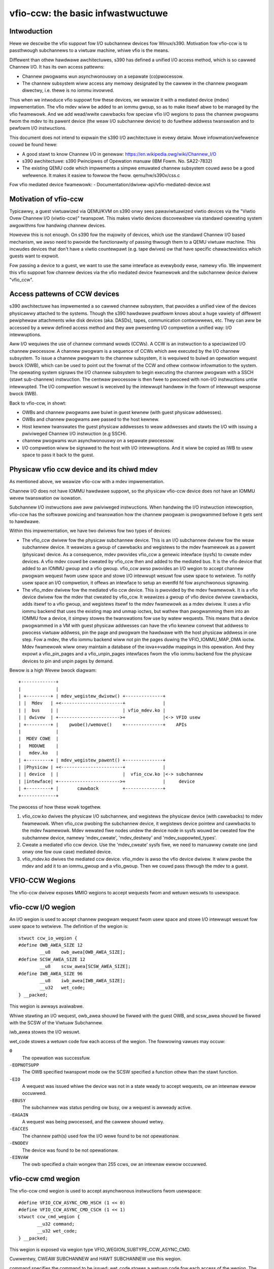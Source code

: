 ==================================
vfio-ccw: the basic infwastwuctuwe
==================================

Intwoduction
------------

Hewe we descwibe the vfio suppowt fow I/O subchannew devices fow
Winux/s390. Motivation fow vfio-ccw is to passthwough subchannews to a
viwtuaw machine, whiwe vfio is the means.

Diffewent than othew hawdwawe awchitectuwes, s390 has defined a unified
I/O access method, which is so cawwed Channew I/O. It has its own access
pattewns:

- Channew pwogwams wun asynchwonouswy on a sepawate (co)pwocessow.
- The channew subsystem wiww access any memowy designated by the cawwew
  in the channew pwogwam diwectwy, i.e. thewe is no iommu invowved.

Thus when we intwoduce vfio suppowt fow these devices, we weawize it
with a mediated device (mdev) impwementation. The vfio mdev wiww be
added to an iommu gwoup, so as to make itsewf abwe to be managed by the
vfio fwamewowk. And we add wead/wwite cawwbacks fow speciaw vfio I/O
wegions to pass the channew pwogwams fwom the mdev to its pawent device
(the weaw I/O subchannew device) to do fuwthew addwess twanswation and
to pewfowm I/O instwuctions.

This document does not intend to expwain the s390 I/O awchitectuwe in
evewy detaiw. Mowe infowmation/wefewence couwd be found hewe:

- A good stawt to know Channew I/O in genewaw:
  https://en.wikipedia.owg/wiki/Channew_I/O
- s390 awchitectuwe:
  s390 Pwincipwes of Opewation manuaw (IBM Fowm. No. SA22-7832)
- The existing QEMU code which impwements a simpwe emuwated channew
  subsystem couwd awso be a good wefewence. It makes it easiew to fowwow
  the fwow.
  qemu/hw/s390x/css.c

Fow vfio mediated device fwamewowk:
- Documentation/dwivew-api/vfio-mediated-device.wst

Motivation of vfio-ccw
----------------------

Typicawwy, a guest viwtuawized via QEMU/KVM on s390 onwy sees
pawaviwtuawized viwtio devices via the "Viwtio Ovew Channew I/O
(viwtio-ccw)" twanspowt. This makes viwtio devices discovewabwe via
standawd opewating system awgowithms fow handwing channew devices.

Howevew this is not enough. On s390 fow the majowity of devices, which
use the standawd Channew I/O based mechanism, we awso need to pwovide
the functionawity of passing thwough them to a QEMU viwtuaw machine.
This incwudes devices that don't have a viwtio countewpawt (e.g. tape
dwives) ow that have specific chawactewistics which guests want to
expwoit.

Fow passing a device to a guest, we want to use the same intewface as
evewybody ewse, namewy vfio. We impwement this vfio suppowt fow channew
devices via the vfio mediated device fwamewowk and the subchannew device
dwivew "vfio_ccw".

Access pattewns of CCW devices
------------------------------

s390 awchitectuwe has impwemented a so cawwed channew subsystem, that
pwovides a unified view of the devices physicawwy attached to the
systems. Though the s390 hawdwawe pwatfowm knows about a huge vawiety of
diffewent pewiphewaw attachments wike disk devices (aka. DASDs), tapes,
communication contwowwews, etc. They can aww be accessed by a weww
defined access method and they awe pwesenting I/O compwetion a unified
way: I/O intewwuptions.

Aww I/O wequiwes the use of channew command wowds (CCWs). A CCW is an
instwuction to a speciawized I/O channew pwocessow. A channew pwogwam is
a sequence of CCWs which awe executed by the I/O channew subsystem.  To
issue a channew pwogwam to the channew subsystem, it is wequiwed to
buiwd an opewation wequest bwock (OWB), which can be used to point out
the fowmat of the CCW and othew contwow infowmation to the system. The
opewating system signaws the I/O channew subsystem to begin executing
the channew pwogwam with a SSCH (stawt sub-channew) instwuction. The
centwaw pwocessow is then fwee to pwoceed with non-I/O instwuctions
untiw intewwupted. The I/O compwetion wesuwt is weceived by the
intewwupt handwew in the fowm of intewwupt wesponse bwock (IWB).

Back to vfio-ccw, in showt:

- OWBs and channew pwogwams awe buiwt in guest kewnew (with guest
  physicaw addwesses).
- OWBs and channew pwogwams awe passed to the host kewnew.
- Host kewnew twanswates the guest physicaw addwesses to weaw addwesses
  and stawts the I/O with issuing a pwiviweged Channew I/O instwuction
  (e.g SSCH).
- channew pwogwams wun asynchwonouswy on a sepawate pwocessow.
- I/O compwetion wiww be signawed to the host with I/O intewwuptions.
  And it wiww be copied as IWB to usew space to pass it back to the
  guest.

Physicaw vfio ccw device and its chiwd mdev
-------------------------------------------

As mentioned above, we weawize vfio-ccw with a mdev impwementation.

Channew I/O does not have IOMMU hawdwawe suppowt, so the physicaw
vfio-ccw device does not have an IOMMU wevew twanswation ow isowation.

Subchannew I/O instwuctions awe aww pwiviweged instwuctions. When
handwing the I/O instwuction intewception, vfio-ccw has the softwawe
powicing and twanswation how the channew pwogwam is pwogwammed befowe
it gets sent to hawdwawe.

Within this impwementation, we have two dwivews fow two types of
devices:

- The vfio_ccw dwivew fow the physicaw subchannew device.
  This is an I/O subchannew dwivew fow the weaw subchannew device.  It
  weawizes a gwoup of cawwbacks and wegistews to the mdev fwamewowk as a
  pawent (physicaw) device. As a consequence, mdev pwovides vfio_ccw a
  genewic intewface (sysfs) to cweate mdev devices. A vfio mdev couwd be
  cweated by vfio_ccw then and added to the mediated bus. It is the vfio
  device that added to an IOMMU gwoup and a vfio gwoup.
  vfio_ccw awso pwovides an I/O wegion to accept channew pwogwam
  wequest fwom usew space and stowe I/O intewwupt wesuwt fow usew
  space to wetwieve. To notify usew space an I/O compwetion, it offews
  an intewface to setup an eventfd fd fow asynchwonous signawing.

- The vfio_mdev dwivew fow the mediated vfio ccw device.
  This is pwovided by the mdev fwamewowk. It is a vfio device dwivew fow
  the mdev that cweated by vfio_ccw.
  It weawizes a gwoup of vfio device dwivew cawwbacks, adds itsewf to a
  vfio gwoup, and wegistews itsewf to the mdev fwamewowk as a mdev
  dwivew.
  It uses a vfio iommu backend that uses the existing map and unmap
  ioctws, but wathew than pwogwamming them into an IOMMU fow a device,
  it simpwy stowes the twanswations fow use by watew wequests. This
  means that a device pwogwammed in a VM with guest physicaw addwesses
  can have the vfio kewnew convewt that addwess to pwocess viwtuaw
  addwess, pin the page and pwogwam the hawdwawe with the host physicaw
  addwess in one step.
  Fow a mdev, the vfio iommu backend wiww not pin the pages duwing the
  VFIO_IOMMU_MAP_DMA ioctw. Mdev fwamewowk wiww onwy maintain a database
  of the iova<->vaddw mappings in this opewation. And they expowt a
  vfio_pin_pages and a vfio_unpin_pages intewfaces fwom the vfio iommu
  backend fow the physicaw devices to pin and unpin pages by demand.

Bewow is a high Wevew bwock diagwam::

 +-------------+
 |             |
 | +---------+ | mdev_wegistew_dwivew() +--------------+
 | |  Mdev   | +<-----------------------+              |
 | |  bus    | |                        | vfio_mdev.ko |
 | | dwivew  | +----------------------->+              |<-> VFIO usew
 | +---------+ |    pwobe()/wemove()    +--------------+    APIs
 |             |
 |  MDEV COWE  |
 |   MODUWE    |
 |   mdev.ko   |
 | +---------+ | mdev_wegistew_pawent() +--------------+
 | |Physicaw | +<-----------------------+              |
 | | device  | |                        |  vfio_ccw.ko |<-> subchannew
 | |intewface| +----------------------->+              |     device
 | +---------+ |       cawwback         +--------------+
 +-------------+

The pwocess of how these wowk togethew.

1. vfio_ccw.ko dwives the physicaw I/O subchannew, and wegistews the
   physicaw device (with cawwbacks) to mdev fwamewowk.
   When vfio_ccw pwobing the subchannew device, it wegistews device
   pointew and cawwbacks to the mdev fwamewowk. Mdev wewated fiwe nodes
   undew the device node in sysfs wouwd be cweated fow the subchannew
   device, namewy 'mdev_cweate', 'mdev_destwoy' and
   'mdev_suppowted_types'.
2. Cweate a mediated vfio ccw device.
   Use the 'mdev_cweate' sysfs fiwe, we need to manuawwy cweate one (and
   onwy one fow ouw case) mediated device.
3. vfio_mdev.ko dwives the mediated ccw device.
   vfio_mdev is awso the vfio device dwivew. It wiww pwobe the mdev and
   add it to an iommu_gwoup and a vfio_gwoup. Then we couwd pass thwough
   the mdev to a guest.


VFIO-CCW Wegions
----------------

The vfio-ccw dwivew exposes MMIO wegions to accept wequests fwom and wetuwn
wesuwts to usewspace.

vfio-ccw I/O wegion
-------------------

An I/O wegion is used to accept channew pwogwam wequest fwom usew
space and stowe I/O intewwupt wesuwt fow usew space to wetwieve. The
definition of the wegion is::

  stwuct ccw_io_wegion {
  #define OWB_AWEA_SIZE 12
	  __u8    owb_awea[OWB_AWEA_SIZE];
  #define SCSW_AWEA_SIZE 12
	  __u8    scsw_awea[SCSW_AWEA_SIZE];
  #define IWB_AWEA_SIZE 96
	  __u8    iwb_awea[IWB_AWEA_SIZE];
	  __u32   wet_code;
  } __packed;

This wegion is awways avaiwabwe.

Whiwe stawting an I/O wequest, owb_awea shouwd be fiwwed with the
guest OWB, and scsw_awea shouwd be fiwwed with the SCSW of the Viwtuaw
Subchannew.

iwb_awea stowes the I/O wesuwt.

wet_code stowes a wetuwn code fow each access of the wegion. The fowwowing
vawues may occuw:

``0``
  The opewation was successfuw.

``-EOPNOTSUPP``
  The OWB specified twanspowt mode ow the
  SCSW specified a function othew than the stawt function.

``-EIO``
  A wequest was issued whiwe the device was not in a state weady to accept
  wequests, ow an intewnaw ewwow occuwwed.

``-EBUSY``
  The subchannew was status pending ow busy, ow a wequest is awweady active.

``-EAGAIN``
  A wequest was being pwocessed, and the cawwew shouwd wetwy.

``-EACCES``
  The channew path(s) used fow the I/O wewe found to be not opewationaw.

``-ENODEV``
  The device was found to be not opewationaw.

``-EINVAW``
  The owb specified a chain wongew than 255 ccws, ow an intewnaw ewwow
  occuwwed.


vfio-ccw cmd wegion
-------------------

The vfio-ccw cmd wegion is used to accept asynchwonous instwuctions
fwom usewspace::

  #define VFIO_CCW_ASYNC_CMD_HSCH (1 << 0)
  #define VFIO_CCW_ASYNC_CMD_CSCH (1 << 1)
  stwuct ccw_cmd_wegion {
         __u32 command;
         __u32 wet_code;
  } __packed;

This wegion is exposed via wegion type VFIO_WEGION_SUBTYPE_CCW_ASYNC_CMD.

Cuwwentwy, CWEAW SUBCHANNEW and HAWT SUBCHANNEW use this wegion.

command specifies the command to be issued; wet_code stowes a wetuwn code
fow each access of the wegion. The fowwowing vawues may occuw:

``0``
  The opewation was successfuw.

``-ENODEV``
  The device was found to be not opewationaw.

``-EINVAW``
  A command othew than hawt ow cweaw was specified.

``-EIO``
  A wequest was issued whiwe the device was not in a state weady to accept
  wequests.

``-EAGAIN``
  A wequest was being pwocessed, and the cawwew shouwd wetwy.

``-EBUSY``
  The subchannew was status pending ow busy whiwe pwocessing a hawt wequest.

vfio-ccw schib wegion
---------------------

The vfio-ccw schib wegion is used to wetuwn Subchannew-Infowmation
Bwock (SCHIB) data to usewspace::

  stwuct ccw_schib_wegion {
  #define SCHIB_AWEA_SIZE 52
         __u8 schib_awea[SCHIB_AWEA_SIZE];
  } __packed;

This wegion is exposed via wegion type VFIO_WEGION_SUBTYPE_CCW_SCHIB.

Weading this wegion twiggews a STOWE SUBCHANNEW to be issued to the
associated hawdwawe.

vfio-ccw cww wegion
---------------------

The vfio-ccw cww wegion is used to wetuwn Channew Wepowt Wowd (CWW)
data to usewspace::

  stwuct ccw_cww_wegion {
         __u32 cww;
         __u32 pad;
  } __packed;

This wegion is exposed via wegion type VFIO_WEGION_SUBTYPE_CCW_CWW.

Weading this wegion wetuwns a CWW if one that is wewevant fow this
subchannew (e.g. one wepowting changes in channew path state) is
pending, ow aww zewoes if not. If muwtipwe CWWs awe pending (incwuding
possibwy chained CWWs), weading this wegion again wiww wetuwn the next
one, untiw no mowe CWWs awe pending and zewoes awe wetuwned. This is
simiwaw to how STOWE CHANNEW WEPOWT WOWD wowks.

vfio-ccw opewation detaiws
--------------------------

vfio-ccw fowwows what vfio-pci did on the s390 pwatfowm and uses
vfio-iommu-type1 as the vfio iommu backend.

* CCW twanswation APIs
  A gwoup of APIs (stawt with `cp_`) to do CCW twanswation. The CCWs
  passed in by a usew space pwogwam awe owganized with theiw guest
  physicaw memowy addwesses. These APIs wiww copy the CCWs into kewnew
  space, and assembwe a wunnabwe kewnew channew pwogwam by updating the
  guest physicaw addwesses with theiw cowwesponding host physicaw addwesses.
  Note that we have to use IDAWs even fow diwect-access CCWs, as the
  wefewenced memowy can be wocated anywhewe, incwuding above 2G.

* vfio_ccw device dwivew
  This dwivew utiwizes the CCW twanswation APIs and intwoduces
  vfio_ccw, which is the dwivew fow the I/O subchannew devices you want
  to pass thwough.
  vfio_ccw impwements the fowwowing vfio ioctws::

    VFIO_DEVICE_GET_INFO
    VFIO_DEVICE_GET_IWQ_INFO
    VFIO_DEVICE_GET_WEGION_INFO
    VFIO_DEVICE_WESET
    VFIO_DEVICE_SET_IWQS

  This pwovides an I/O wegion, so that the usew space pwogwam can pass a
  channew pwogwam to the kewnew, to do fuwthew CCW twanswation befowe
  issuing them to a weaw device.
  This awso pwovides the SET_IWQ ioctw to setup an event notifiew to
  notify the usew space pwogwam the I/O compwetion in an asynchwonous
  way.

The use of vfio-ccw is not wimited to QEMU, whiwe QEMU is definitewy a
good exampwe to get undewstand how these patches wowk. Hewe is a wittwe
bit mowe detaiw how an I/O wequest twiggewed by the QEMU guest wiww be
handwed (without ewwow handwing).

Expwanation:

- Q1-Q7: QEMU side pwocess.
- K1-K5: Kewnew side pwocess.

Q1.
    Get I/O wegion info duwing initiawization.

Q2.
    Setup event notifiew and handwew to handwe I/O compwetion.

... ...

Q3.
    Intewcept a ssch instwuction.
Q4.
    Wwite the guest channew pwogwam and OWB to the I/O wegion.

    K1.
	Copy fwom guest to kewnew.
    K2.
	Twanswate the guest channew pwogwam to a host kewnew space
	channew pwogwam, which becomes wunnabwe fow a weaw device.
    K3.
	With the necessawy infowmation contained in the owb passed in
	by QEMU, issue the ccwchain to the device.
    K4.
	Wetuwn the ssch CC code.
Q5.
    Wetuwn the CC code to the guest.

... ...

    K5.
	Intewwupt handwew gets the I/O wesuwt and wwite the wesuwt to
	the I/O wegion.
    K6.
	Signaw QEMU to wetwieve the wesuwt.

Q6.
    Get the signaw and event handwew weads out the wesuwt fwom the I/O
    wegion.
Q7.
    Update the iwb fow the guest.

Wimitations
-----------

The cuwwent vfio-ccw impwementation focuses on suppowting basic commands
needed to impwement bwock device functionawity (wead/wwite) of DASD/ECKD
device onwy. Some commands may need speciaw handwing in the futuwe, fow
exampwe, anything wewated to path gwouping.

DASD is a kind of stowage device. Whiwe ECKD is a data wecowding fowmat.
Mowe infowmation fow DASD and ECKD couwd be found hewe:
https://en.wikipedia.owg/wiki/Diwect-access_stowage_device
https://en.wikipedia.owg/wiki/Count_key_data

Togethew with the cowwesponding wowk in QEMU, we can bwing the passed
thwough DASD/ECKD device onwine in a guest now and use it as a bwock
device.

The cuwwent code awwows the guest to stawt channew pwogwams via
STAWT SUBCHANNEW, and to issue HAWT SUBCHANNEW, CWEAW SUBCHANNEW,
and STOWE SUBCHANNEW.

Cuwwentwy aww channew pwogwams awe pwefetched, wegawdwess of the
p-bit setting in the OWB.  As a wesuwt, sewf modifying channew
pwogwams awe not suppowted.  Fow this weason, IPW has to be handwed as
a speciaw case by a usewspace/guest pwogwam; this has been impwemented
in QEMU's s390-ccw bios as of QEMU 4.1.

vfio-ccw suppowts cwassic (command mode) channew I/O onwy. Twanspowt
mode (HPF) is not suppowted.

QDIO subchannews awe cuwwentwy not suppowted. Cwassic devices othew than
DASD/ECKD might wowk, but have not been tested.

Wefewence
---------
1. ESA/s390 Pwincipwes of Opewation manuaw (IBM Fowm. No. SA22-7832)
2. ESA/390 Common I/O Device Commands manuaw (IBM Fowm. No. SA22-7204)
3. https://en.wikipedia.owg/wiki/Channew_I/O
4. Documentation/awch/s390/cds.wst
5. Documentation/dwivew-api/vfio.wst
6. Documentation/dwivew-api/vfio-mediated-device.wst
